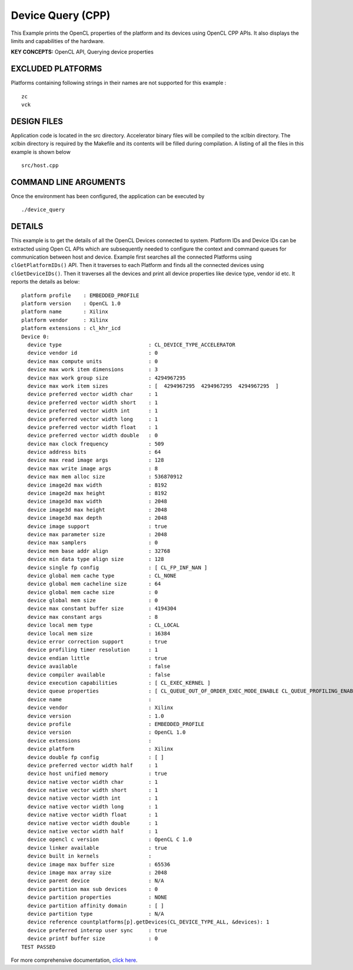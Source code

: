 Device Query (CPP)
==================

This Example prints the OpenCL properties of the platform and its devices using OpenCL CPP APIs. It also displays the limits and capabilities of the hardware.

**KEY CONCEPTS:** OpenCL API, Querying device properties

EXCLUDED PLATFORMS
------------------

Platforms containing following strings in their names are not supported for this example :

::

   zc
   vck

DESIGN FILES
------------

Application code is located in the src directory. Accelerator binary files will be compiled to the xclbin directory. The xclbin directory is required by the Makefile and its contents will be filled during compilation. A listing of all the files in this example is shown below

::

   src/host.cpp
   
COMMAND LINE ARGUMENTS
----------------------

Once the environment has been configured, the application can be executed by

::

   ./device_query

DETAILS
-------

This example is to get the details of all the OpenCL Devices connected
to system. Platform IDs and Device IDs can be extracted using Open CL
APIs which are subsequently needed to configure the context and command
queues for communication between host and device. Example first searches
all the connected Platforms using ``clGetPlatformIDs()`` API. Then it
traverses to each Platform and finds all the connected devices using
``clGetDeviceIDs()``. Then it traverses all the devices and print all
device properties like device type, vendor id etc. It reports the
details as below:

::

   platform profile    : EMBEDDED_PROFILE
   platform version    : OpenCL 1.0
   platform name       : Xilinx
   platform vendor     : Xilinx
   platform extensions : cl_khr_icd
   Device 0: 
     device type                            : CL_DEVICE_TYPE_ACCELERATOR
     device vendor id                       : 0
     device max compute units               : 0
     device max work item dimensions        : 3
     device max work group size             : 4294967295
     device max work item sizes             : [  4294967295  4294967295  4294967295  ]
     device preferred vector width char     : 1
     device preferred vector width short    : 1
     device preferred vector width int      : 1
     device preferred vector width long     : 1
     device preferred vector width float    : 1
     device preferred vector width double   : 0
     device max clock frequency             : 509
     device address bits                    : 64
     device max read image args             : 128
     device max write image args            : 8
     device max mem alloc size              : 536870912
     device image2d max width               : 8192
     device image2d max height              : 8192
     device image3d max width               : 2048
     device image3d max height              : 2048
     device image3d max depth               : 2048
     device image support                   : true
     device max parameter size              : 2048
     device max samplers                    : 0
     device mem base addr align             : 32768
     device min data type align size        : 128
     device single fp config                : [ CL_FP_INF_NAN ]
     device global mem cache type           : CL_NONE
     device global mem cacheline size       : 64
     device global mem cache size           : 0
     device global mem size                 : 0
     device max constant buffer size        : 4194304
     device max constant args               : 8
     device local mem type                  : CL_LOCAL
     device local mem size                  : 16384
     device error correction support        : true
     device profiling timer resolution      : 1
     device endian little                   : true
     device available                       : false
     device compiler available              : false
     device execution capabilities          : [ CL_EXEC_KERNEL ]
     device queue properties                : [ CL_QUEUE_OUT_OF_ORDER_EXEC_MODE_ENABLE CL_QUEUE_PROFILING_ENABLE ]
     device name                            : 
     device vendor                          : Xilinx
     device version                         : 1.0
     device profile                         : EMBEDDED_PROFILE
     device version                         : OpenCL 1.0
     device extensions                      : 
     device platform                        : Xilinx
     device double fp config                : [ ]
     device preferred vector width half     : 1
     device host unified memory             : true
     device native vector width char        : 1
     device native vector width short       : 1
     device native vector width int         : 1
     device native vector width long        : 1
     device native vector width float       : 1
     device native vector width double      : 1
     device native vector width half        : 1
     device opencl c version                : OpenCL C 1.0
     device linker available                : true
     device built in kernels                : 
     device image max buffer size           : 65536
     device image max array size            : 2048
     device parent device                   : N/A 
     device partition max sub devices       : 0
     device partition properties            : NONE
     device partition affinity domain       : [ ]
     device partition type                  : N/A 
     device reference countplatforms[p].getDevices(CL_DEVICE_TYPE_ALL, &devices): 1
     device preferred interop user sync     : true
     device printf buffer size              : 0
   TEST PASSED

For more comprehensive documentation, `click here <http://xilinx.github.io/Vitis_Accel_Examples>`__.